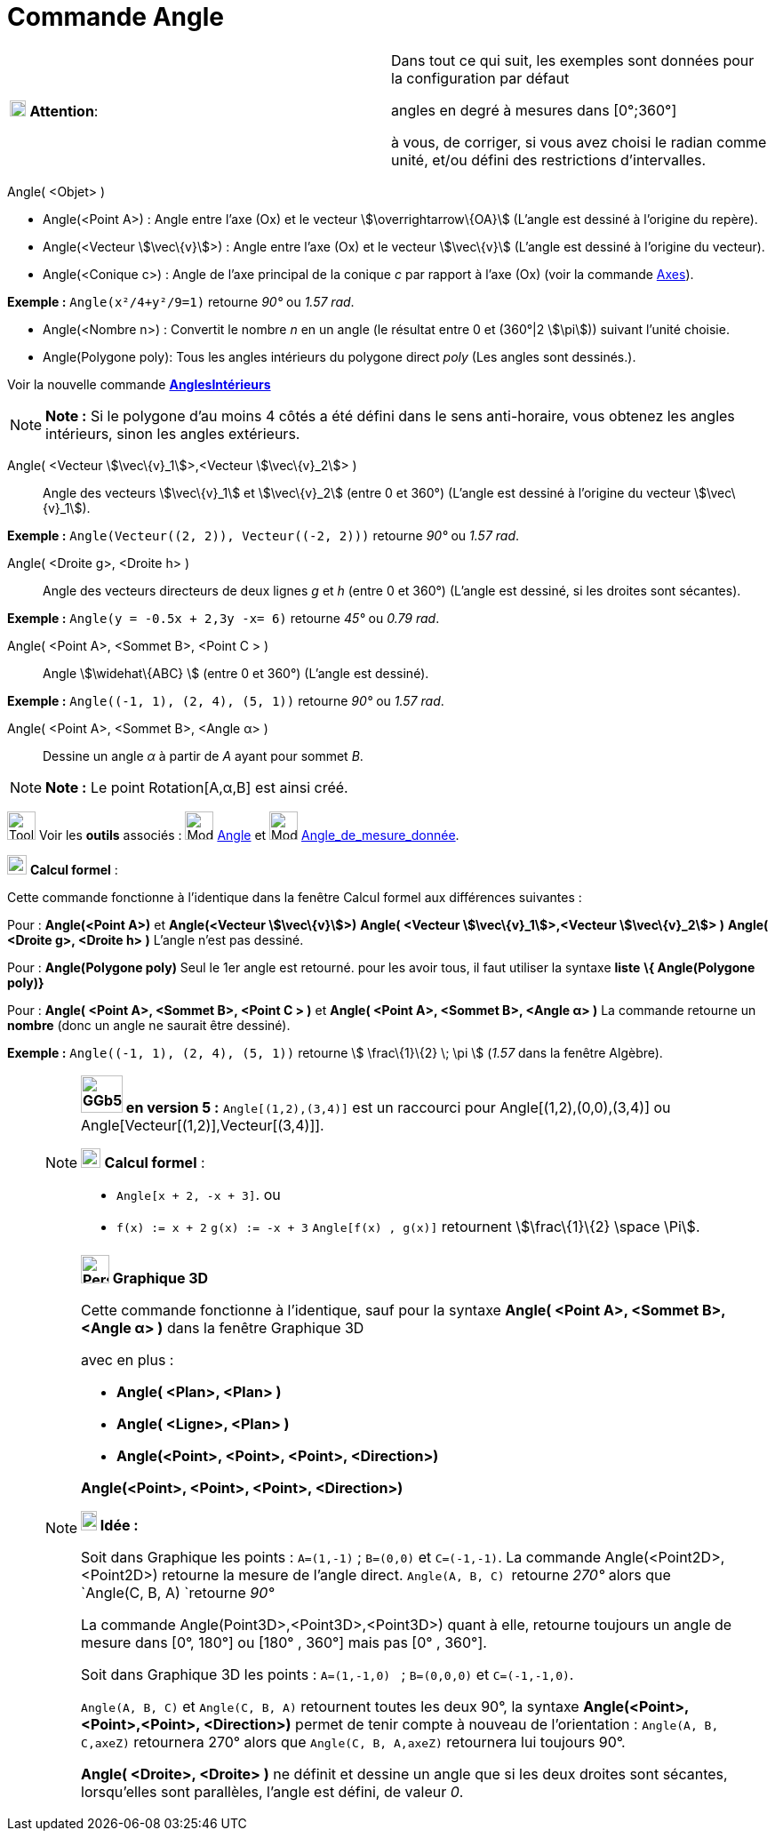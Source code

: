 = Commande Angle
:page-en: commands/Angle
ifdef::env-github[:imagesdir: /fr/modules/ROOT/assets/images]

[width="100%",cols="50%,50%",]
|===
|image:18px-Attention.png[Attention,title="Attention",width=18,height=18] *Attention*: a|
Dans tout ce qui suit, les exemples sont données pour la configuration par défaut

[.underline]#angles en degré à mesures dans [0°;360°]#

à vous, de corriger, si vous avez choisi le radian comme unité, et/ou défini des restrictions d'intervalles.

|===

Angle( <Objet> )

* Angle(<Point A>) : Angle entre l’axe (Ox) et le vecteur stem:[\overrightarrow\{OA}] (L'angle est dessiné à l'origine
du repère).
* Angle(<Vecteur stem:[\vec\{v}]>) : Angle entre l’axe (Ox) et le vecteur stem:[\vec\{v}] (L'angle est dessiné à
l'origine du vecteur).
* Angle(<Conique c>) : Angle de l’axe principal de la conique _c_ par rapport à l’axe (Ox) (voir la commande
xref:/commands/Axes.adoc[Axes]).

[EXAMPLE]
====

*Exemple :* `++Angle(x²/4+y²/9=1)++` retourne _90°_ ou _1.57 rad_.

====

* Angle(<Nombre n>) : Convertit le nombre _n_ en un angle (le résultat entre 0 et (360°|2 stem:[\pi])) suivant l'unité
choisie.
* Angle(Polygone poly): Tous les angles intérieurs du polygone direct _poly_ (Les angles sont dessinés.).

Voir la nouvelle commande *xref:/commands/AnglesIntérieurs.adoc[AnglesIntérieurs]*

[NOTE]
====

*Note :* Si le polygone d’au moins 4 côtés a été défini dans le sens anti-horaire, vous obtenez les angles intérieurs,
sinon les angles extérieurs.

====

Angle( <Vecteur stem:[\vec\{v}_1]>,<Vecteur stem:[\vec\{v}_2]> )::
  Angle des vecteurs stem:[\vec\{v}_1] et stem:[\vec\{v}_2] (entre 0 et 360°) (L'angle est dessiné à l'origine du
  vecteur stem:[\vec\{v}_1]).

[EXAMPLE]
====

*Exemple :* `++Angle(Vecteur((2, 2)), Vecteur((-2, 2)))++` retourne _90°_ ou _1.57 rad_.

====

Angle( <Droite g>, <Droite h> )::
  Angle des vecteurs directeurs de deux lignes _g_ et _h_ (entre 0 et 360°) (L'angle est dessiné, si les droites sont
  sécantes).

[EXAMPLE]
====

*Exemple :* `++Angle(y = -0.5x + 2,3y -x= 6)++` retourne _45°_ ou _0.79 rad_.

====

Angle( <Point A>, <Sommet B>, <Point C > )::
  Angle stem:[\widehat\{ABC} ] (entre 0 et 360°) (L'angle est dessiné).

[EXAMPLE]
====

*Exemple :* `++Angle((-1, 1), (2, 4), (5, 1))++` retourne _90°_ ou _1.57 rad_.

====

Angle( <Point A>, <Sommet B>, <Angle α> )::
  Dessine un angle _α_ à partir de _A_ ayant pour sommet _B_.

[NOTE]
====

*Note :* Le point Rotation[A,α,B] est ainsi créé.

====

image:Tool_tool.png[Tool tool.png,width=32,height=32] Voir les *outils* associés : image:32px-Mode_angle.svg.png[Mode
angle.svg,width=32,height=32] xref:/tools/Angle.adoc[Angle] et image:32px-Mode_anglefixed.svg.png[Mode
anglefixed.svg,width=32,height=32] xref:/tools/Angle_de_mesure_donnée.adoc[Angle_de_mesure_donnée].

image:View-cas24.png[View-cas24.png,width=22,height=22] *Calcul formel* :

Cette commande fonctionne à l'identique dans la fenêtre Calcul formel aux différences suivantes :

Pour : *Angle(<Point A>)* et *Angle(<Vecteur stem:[\vec\{v}]>)* *Angle( <Vecteur stem:[\vec\{v}_1]>,<Vecteur
stem:[\vec\{v}_2]> )* *Angle( <Droite g>, <Droite h> )* L'angle n'est pas dessiné.

Pour : *Angle(Polygone poly)* Seul le 1er angle est retourné. pour les avoir tous, il faut utiliser la syntaxe *liste*
*\{ Angle(Polygone poly)}*

Pour : *Angle( <Point A>, <Sommet B>, <Point C > )* et *Angle( <Point A>, <Sommet B>, <Angle α> )* La commande retourne
un *nombre* (donc un angle ne saurait être dessiné).

[EXAMPLE]
====

*Exemple :* `++Angle((-1, 1), (2, 4), (5, 1))++` retourne stem:[ \frac\{1}\{2} \; \pi ] (_1.57_ dans la fenêtre
Algèbre).

====

_____________________________________________________________

[NOTE]
====

*image:GGb5.png[GGb5.png,width=47,height=42] en version 5 :* `++Angle[(1,2),(3,4)]++` est un raccourci pour
Angle[(1,2),(0,0),(3,4)] ou Angle[Vecteur[(1,2)],Vecteur[(3,4)]].

image:View-cas24.png[View-cas24.png,width=22,height=22] *Calcul formel* :

* `++Angle[x + 2,  -x + 3]++`. ou
* `++f(x) := x + 2++` `++g(x) := -x + 3++` `++Angle[f(x) , g(x)]++` retournent stem:[\frac\{1}\{2} \space \Pi].

====

[NOTE]
====

*image:32px-Perspectives_algebra_3Dgraphics.svg.png[Perspectives algebra 3Dgraphics.svg,width=32,height=32] Graphique
3D*

Cette commande fonctionne à l'identique, sauf pour la syntaxe *Angle( <Point A>, <Sommet B>, <Angle α> )* dans la
fenêtre Graphique 3D

avec en plus :

* *Angle( <Plan>, <Plan> )*
* *Angle( <Ligne>, <Plan> )*
* *Angle(<Point>, <Point>, <Point>, <Direction>)*

*Angle(<Point>, <Point>, <Point>, <Direction>)*

*image:18px-Bulbgraph.png[Note,title="Note",width=18,height=22] Idée :*

Soit dans Graphique les points : `++A=(1,-1)++` ; `++B=(0,0)++` et `++C=(-1,-1)++`. La commande
Angle(<Point2D>,<Point2D>) retourne la mesure de l'angle direct. `++Angle(A, B, C) ++` retourne _270°_ alors que
`++Angle(C, B, A) ++`retourne _90°_

La commande Angle(Point3D>,<Point3D>,<Point3D>) quant à elle, retourne [.underline]#toujours un angle de mesure dans
[0°, 180°] ou [180° , 360°] mais pas [0° , 360°].#

Soit dans Graphique 3D les points : `++A=(1,-1,0) ++` ; `++B=(0,0,0)++` et `++C=(-1,-1,0)++`.

`++Angle(A, B, C)++` et `++Angle(C, B, A)++` retournent toutes les deux 90°, la syntaxe *Angle(<Point>,<Point>,<Point>,
<Direction>)* permet de tenir compte à nouveau de l'orientation : `++Angle(A, B, C,axeZ)++` retournera 270° alors que
`++Angle(C, B, A,axeZ)++` retournera lui toujours 90°.

*Angle( <Droite>, <Droite> )* ne définit et dessine un angle que si les deux droites sont sécantes, lorsqu'elles sont
parallèles, l'angle est défini, de valeur _0_.

====

